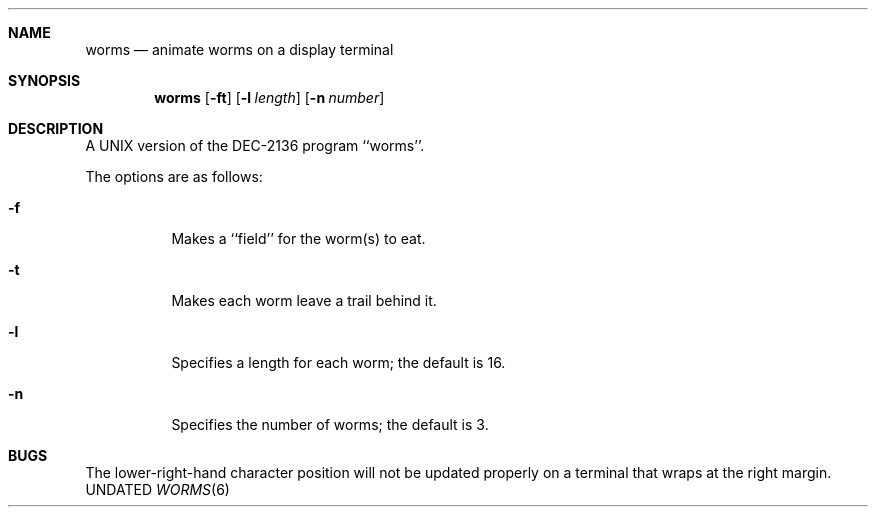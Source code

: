 .\" Copyright (c) 1989 The Regents of the University of California.
.\" All rights reserved.
.\"
.\" Redistribution and use in source and binary forms, with or without
.\" modification, are permitted provided that the following conditions
.\" are met:
.\" 1. Redistributions of source code must retain the above copyright
.\"    notice, this list of conditions and the following disclaimer.
.\" 2. Redistributions in binary form must reproduce the above copyright
.\"    notice, this list of conditions and the following disclaimer in the
.\"    documentation and/or other materials provided with the distribution.
.\" 3. All advertising materials mentioning features or use of this software
.\"    must display the following acknowledgement:
.\"	This product includes software developed by the University of
.\"	California, Berkeley and its contributors.
.\" 4. Neither the name of the University nor the names of its contributors
.\"    may be used to endorse or promote products derived from this software
.\"    without specific prior written permission.
.\"
.\" THIS SOFTWARE IS PROVIDED BY THE REGENTS AND CONTRIBUTORS ``AS IS'' AND
.\" ANY EXPRESS OR IMPLIED WARRANTIES, INCLUDING, BUT NOT LIMITED TO, THE
.\" IMPLIED WARRANTIES OF MERCHANTABILITY AND FITNESS FOR A PARTICULAR PURPOSE
.\" ARE DISCLAIMED.  IN NO EVENT SHALL THE REGENTS OR CONTRIBUTORS BE LIABLE
.\" FOR ANY DIRECT, INDIRECT, INCIDENTAL, SPECIAL, EXEMPLARY, OR CONSEQUENTIAL
.\" DAMAGES (INCLUDING, BUT NOT LIMITED TO, PROCUREMENT OF SUBSTITUTE GOODS
.\" OR SERVICES; LOSS OF USE, DATA, OR PROFITS; OR BUSINESS INTERRUPTION)
.\" HOWEVER CAUSED AND ON ANY THEORY OF LIABILITY, WHETHER IN CONTRACT, STRICT
.\" LIABILITY, OR TORT (INCLUDING NEGLIGENCE OR OTHERWISE) ARISING IN ANY WAY
.\" OUT OF THE USE OF THIS SOFTWARE, EVEN IF ADVISED OF THE POSSIBILITY OF
.\" SUCH DAMAGE.
.\"
.\"	@(#)worms.6	6.5 (Berkeley) 12/14/91
.\"
.Dd 
.Dt WORMS 6
.Sh NAME
.Nm worms
.Nd animate worms on a display terminal
.Sh SYNOPSIS
.Nm worms
.Op Fl ft
.Op Fl l Ar length
.Op Fl n Ar number
.Sh DESCRIPTION
A UNIX version of the DEC-2136 program ``worms''.
.Pp
The options are as follows:
.Bl -tag -width indent
.It Fl f
Makes a ``field'' for the worm(s) to eat.
.It Fl t
Makes each worm leave a trail behind it.
.It Fl l
Specifies a length for each worm; the default is 16.
.It Fl n
Specifies the number of worms; the default is 3.
.Sh BUGS
The lower-right-hand character position will not be updated properly
on a terminal that wraps at the right margin.
